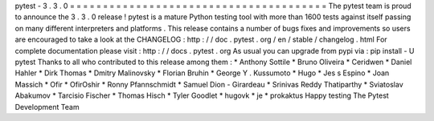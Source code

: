 pytest
-
3
.
3
.
0
=
=
=
=
=
=
=
=
=
=
=
=
=
=
=
=
=
=
=
=
=
=
=
=
=
=
=
=
=
=
=
=
=
=
=
=
=
=
=
The
pytest
team
is
proud
to
announce
the
3
.
3
.
0
release
!
pytest
is
a
mature
Python
testing
tool
with
more
than
1600
tests
against
itself
passing
on
many
different
interpreters
and
platforms
.
This
release
contains
a
number
of
bugs
fixes
and
improvements
so
users
are
encouraged
to
take
a
look
at
the
CHANGELOG
:
http
:
/
/
doc
.
pytest
.
org
/
en
/
stable
/
changelog
.
html
For
complete
documentation
please
visit
:
http
:
/
/
docs
.
pytest
.
org
As
usual
you
can
upgrade
from
pypi
via
:
pip
install
-
U
pytest
Thanks
to
all
who
contributed
to
this
release
among
them
:
*
Anthony
Sottile
*
Bruno
Oliveira
*
Ceridwen
*
Daniel
Hahler
*
Dirk
Thomas
*
Dmitry
Malinovsky
*
Florian
Bruhin
*
George
Y
.
Kussumoto
*
Hugo
*
Jes
s
Espino
*
Joan
Massich
*
Ofir
*
OfirOshir
*
Ronny
Pfannschmidt
*
Samuel
Dion
-
Girardeau
*
Srinivas
Reddy
Thatiparthy
*
Sviatoslav
Abakumov
*
Tarcisio
Fischer
*
Thomas
Hisch
*
Tyler
Goodlet
*
hugovk
*
je
*
prokaktus
Happy
testing
The
Pytest
Development
Team

